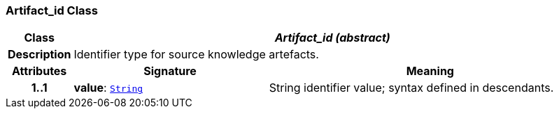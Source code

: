 === Artifact_id Class

[cols="^1,3,5"]
|===
h|*Class*
2+^h|*__Artifact_id (abstract)__*

h|*Description*
2+a|Identifier type for source knowledge artefacts.

h|*Attributes*
^h|*Signature*
^h|*Meaning*

h|*1..1*
|*value*: `link:/releases/BASE/{base_release}/foundation_types.html#_string_class[String^]`
a|String identifier value; syntax defined in descendants.
|===
